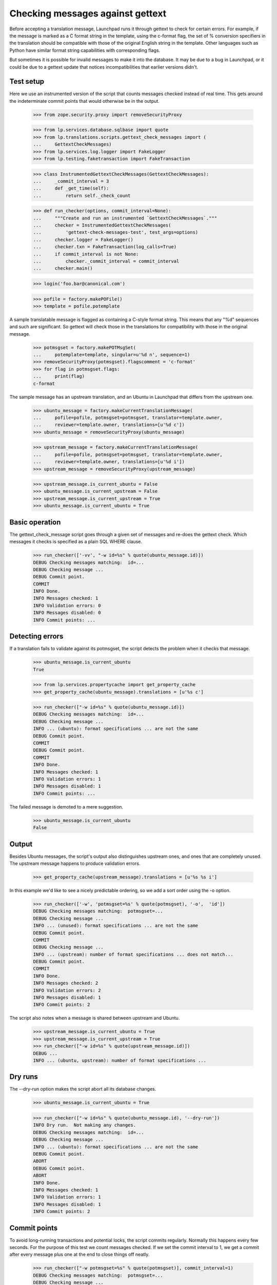 Checking messages against gettext
=================================

Before accepting a translation message, Launchpad runs it through
gettext to check for certain errors.  For example, if the message is
marked as a C format string in the template, using the c-format flag,
the set of % conversion specifiers in the translation should be
compatible with those of the original English string in the template.
Other languages such as Python have similar format string capabilities
with corresponding flags.

But sometimes it is possible for invalid messages to make it into the
database.  It may be due to a bug in Launchpad, or it could be due to a
gettext update that notices incompatibilities that earlier versions
didn't.


Test setup
----------

Here we use an instrumented version of the script that counts messages
checked instead of real time.  This gets around the indeterminate commit
points that would otherwise be in the output.

    >>> from zope.security.proxy import removeSecurityProxy

    >>> from lp.services.database.sqlbase import quote
    >>> from lp.translations.scripts.gettext_check_messages import (
    ...     GettextCheckMessages)
    >>> from lp.services.log.logger import FakeLogger
    >>> from lp.testing.faketransaction import FakeTransaction

    >>> class InstrumentedGettextCheckMessages(GettextCheckMessages):
    ...     _commit_interval = 3
    ...     def _get_time(self):
    ...         return self._check_count

    >>> def run_checker(options, commit_interval=None):
    ...     """Create and run an instrumented `GettextCheckMessages`."""
    ...     checker = InstrumentedGettextCheckMessages(
    ...         'gettext-check-messages-test', test_args=options)
    ...     checker.logger = FakeLogger()
    ...     checker.txn = FakeTransaction(log_calls=True)
    ...     if commit_interval is not None:
    ...         checker._commit_interval = commit_interval
    ...     checker.main()

    >>> login('foo.bar@canonical.com')

    >>> pofile = factory.makePOFile()
    >>> template = pofile.potemplate

A sample translatable message is flagged as containing a C-style format
string.  This means that any "%d" sequences and such are significant.
So gettext will check those in the translations for compatibility with
those in the original message.

    >>> potmsgset = factory.makePOTMsgSet(
    ...     potemplate=template, singular=u'%d n', sequence=1)
    >>> removeSecurityProxy(potmsgset).flagscomment = 'c-format'
    >>> for flag in potmsgset.flags:
    ...     print(flag)
    c-format

The sample message has an upstream translation, and an Ubuntu
in Launchpad that differs from the upstream one.

    >>> ubuntu_message = factory.makeCurrentTranslationMessage(
    ...     pofile=pofile, potmsgset=potmsgset, translator=template.owner,
    ...     reviewer=template.owner, translations=[u'%d c'])
    >>> ubuntu_message = removeSecurityProxy(ubuntu_message)

    >>> upstream_message = factory.makeCurrentTranslationMessage(
    ...     pofile=pofile, potmsgset=potmsgset, translator=template.owner,
    ...     reviewer=template.owner, translations=[u'%d i'])
    >>> upstream_message = removeSecurityProxy(upstream_message)

    >>> upstream_message.is_current_ubuntu = False
    >>> ubuntu_message.is_current_upstream = False
    >>> upstream_message.is_current_upstream = True
    >>> ubuntu_message.is_current_ubuntu = True


Basic operation
---------------

The gettext_check_message script goes through a given set of messages
and re-does the gettext check.  Which messages it checks is specified as
a plain SQL WHERE clause.

    >>> run_checker(['-vv', "-w id=%s" % quote(ubuntu_message.id)])
    DEBUG Checking messages matching:  id=...
    DEBUG Checking message ...
    DEBUG Commit point.
    COMMIT
    INFO Done.
    INFO Messages checked: 1
    INFO Validation errors: 0
    INFO Messages disabled: 0
    INFO Commit points: ...


Detecting errors
----------------

If a translation fails to validate against its potmsgset, the script
detects the problem when it checks that message.

    >>> ubuntu_message.is_current_ubuntu
    True

    >>> from lp.services.propertycache import get_property_cache
    >>> get_property_cache(ubuntu_message).translations = [u'%s c']

    >>> run_checker(["-w id=%s" % quote(ubuntu_message.id)])
    DEBUG Checking messages matching:  id=...
    DEBUG Checking message ...
    INFO ... (ubuntu): format specifications ... are not the same
    DEBUG Commit point.
    COMMIT
    DEBUG Commit point.
    COMMIT
    INFO Done.
    INFO Messages checked: 1
    INFO Validation errors: 1
    INFO Messages disabled: 1
    INFO Commit points: ...

The failed message is demoted to a mere suggestion.

    >>> ubuntu_message.is_current_ubuntu
    False


Output
------

Besides Ubuntu messages, the script's output also distinguishes
upstream ones, and ones that are completely unused. The upstream message
happens to produce validation errors.

    >>> get_property_cache(upstream_message).translations = [u'%s %s i']

In this example we'd like to see a nicely predictable ordering, so we
add a sort order using the -o option.

    >>> run_checker(['-w', 'potmsgset=%s' % quote(potmsgset), '-o',  'id'])
    DEBUG Checking messages matching:  potmsgset=...
    DEBUG Checking message ...
    INFO ... (unused): format specifications ... are not the same
    DEBUG Commit point.
    COMMIT
    DEBUG Checking message ...
    INFO ... (upstream): number of format specifications ... does not match...
    DEBUG Commit point.
    COMMIT
    INFO Done.
    INFO Messages checked: 2
    INFO Validation errors: 2
    INFO Messages disabled: 1
    INFO Commit points: 2

The script also notes when a message is shared between upstream and Ubuntu.

    >>> upstream_message.is_current_ubuntu = True
    >>> upstream_message.is_current_upstream = True
    >>> run_checker(["-w id=%s" % quote(upstream_message.id)])
    DEBUG ...
    INFO ... (ubuntu, upstream): number of format specifications ...


Dry runs
--------

The --dry-run option makes the script abort all its database changes.

    >>> ubuntu_message.is_current_ubuntu = True

    >>> run_checker(["-w id=%s" % quote(ubuntu_message.id), '--dry-run'])
    INFO Dry run.  Not making any changes.
    DEBUG Checking messages matching:  id=...
    DEBUG Checking message ...
    INFO ... (ubuntu): format specifications ... are not the same
    DEBUG Commit point.
    ABORT
    DEBUG Commit point.
    ABORT
    INFO Done.
    INFO Messages checked: 1
    INFO Validation errors: 1
    INFO Messages disabled: 1
    INFO Commit points: 2


Commit points
-------------

To avoid long-running transactions and potential locks, the script
commits regularly.  Normally this happens every few seconds.  For the
purpose of this test we count messages checked.  If we set the commit
interval to 1, we get a commit after every message plus one at the end
to close things off neatly.

    >>> run_checker(["-w potmsgset=%s" % quote(potmsgset)], commit_interval=1)
    DEBUG Checking messages matching:  potmsgset=...
    DEBUG Checking message ...
    INFO ... (...): number of format specifications ...
    DEBUG Commit point.
    COMMIT
    DEBUG Checking message ...
    INFO ... (...): format specifications ... are not the same
    DEBUG Commit point.
    COMMIT
    DEBUG Commit point.
    COMMIT
    INFO Done.
    INFO Messages checked: 2
    INFO Validation errors: 2
    INFO Messages disabled: 0
    INFO Commit points: 3
